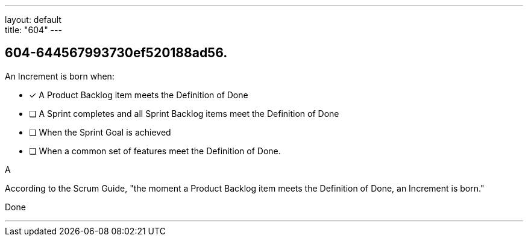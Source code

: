 ---
layout: default + 
title: "604"
---


[#question]
== 604-644567993730ef520188ad56.

****

[#query]
--
An Increment is born when:
--

[#list]
--
* [*] A Product Backlog item meets the Definition of Done
* [ ] A Sprint completes and all Sprint Backlog items meet the Definition of Done
* [ ] When the Sprint Goal is achieved
* [ ] When a common set of features meet the Definition of Done.

--
****

[#answer]
A

[#explanation]
--
According to the Scrum Guide, "the moment a Product Backlog item meets the Definition of Done, an Increment is born."
--

[#ka]
Done

'''

